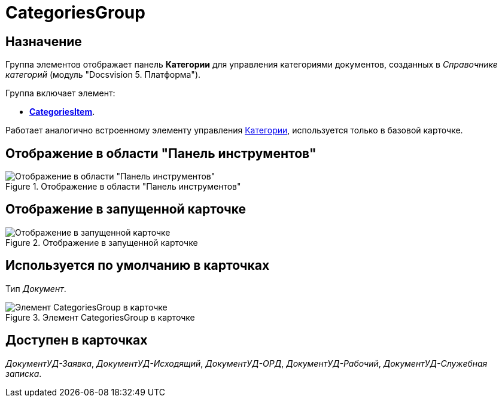 = CategoriesGroup

== Назначение

Группа элементов отображает панель *Категории* для управления категориями документов, созданных в _Справочнике категорий_ (модуль "Docsvision 5. Платформа").

.Группа включает элемент:
* xref:lay_HardcodeElements_CategoriesItem.adoc[*CategoriesItem*].

Работает аналогично встроенному элементу управления xref:lay_Elements_Categories.adoc[Категории], используется только в базовой карточке.

== Отображение в области "Панель инструментов"

.Отображение в области "Панель инструментов"
image::lay_HardCodeElement_CategoriesGroup.png[Отображение в области "Панель инструментов"]

== Отображение в запущенной карточке

.Отображение в запущенной карточке
image::lay_Card_HC_CategoriesGroup.png[Отображение в запущенной карточке]

== Используется по умолчанию в карточках

Тип _Документ_.

.Элемент CategoriesGroup в карточке
image::lay_DCard_HC_CategotiesGroup.png[Элемент CategoriesGroup в карточке]

== Доступен в карточках

_ДокументУД-Заявка_, _ДокументУД-Исходящий_, _ДокументУД-ОРД_, _ДокументУД-Рабочий_, _ДокументУД-Служебная записка_.
